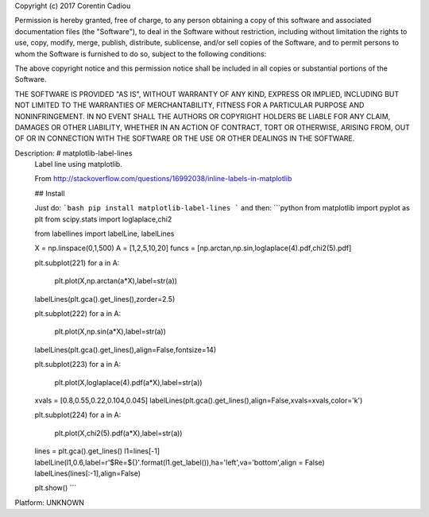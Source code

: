 Copyright (c) 2017 Corentin Cadiou

Permission is hereby granted, free of charge, to any person obtaining a copy
of this software and associated documentation files (the "Software"), to deal
in the Software without restriction, including without limitation the rights
to use, copy, modify, merge, publish, distribute, sublicense, and/or sell
copies of the Software, and to permit persons to whom the Software is
furnished to do so, subject to the following conditions:

The above copyright notice and this permission notice shall be included in all
copies or substantial portions of the Software.

THE SOFTWARE IS PROVIDED "AS IS", WITHOUT WARRANTY OF ANY KIND, EXPRESS OR
IMPLIED, INCLUDING BUT NOT LIMITED TO THE WARRANTIES OF MERCHANTABILITY,
FITNESS FOR A PARTICULAR PURPOSE AND NONINFRINGEMENT. IN NO EVENT SHALL THE
AUTHORS OR COPYRIGHT HOLDERS BE LIABLE FOR ANY CLAIM, DAMAGES OR OTHER
LIABILITY, WHETHER IN AN ACTION OF CONTRACT, TORT OR OTHERWISE, ARISING FROM,
OUT OF OR IN CONNECTION WITH THE SOFTWARE OR THE USE OR OTHER DEALINGS IN THE
SOFTWARE.

Description: # matplotlib-label-lines
        Label line using matplotlib.
        
        From http://stackoverflow.com/questions/16992038/inline-labels-in-matplotlib
        
        ## Install
        
        Just do:
        ```bash
        pip install matplotlib-label-lines
        ```
        and then:
        ```python
        from matplotlib import pyplot as plt
        from scipy.stats import loglaplace,chi2
        
        from labellines import labelLine, labelLines
        
        X = np.linspace(0,1,500)
        A = [1,2,5,10,20]
        funcs = [np.arctan,np.sin,loglaplace(4).pdf,chi2(5).pdf]
        
        plt.subplot(221)
        for a in A:
            plt.plot(X,np.arctan(a*X),label=str(a))
        
        labelLines(plt.gca().get_lines(),zorder=2.5)
        
        plt.subplot(222)
        for a in A:
            plt.plot(X,np.sin(a*X),label=str(a))
        
        labelLines(plt.gca().get_lines(),align=False,fontsize=14)
        
        plt.subplot(223)
        for a in A:
            plt.plot(X,loglaplace(4).pdf(a*X),label=str(a))
        
        xvals = [0.8,0.55,0.22,0.104,0.045]
        labelLines(plt.gca().get_lines(),align=False,xvals=xvals,color='k')
        
        plt.subplot(224)
        for a in A:
            plt.plot(X,chi2(5).pdf(a*X),label=str(a))
        
        lines = plt.gca().get_lines()
        l1=lines[-1]
        labelLine(l1,0.6,label=r'$Re=${}'.format(l1.get_label()),ha='left',va='bottom',align = False)
        labelLines(lines[:-1],align=False)
        
        plt.show()
        ```
        
Platform: UNKNOWN
